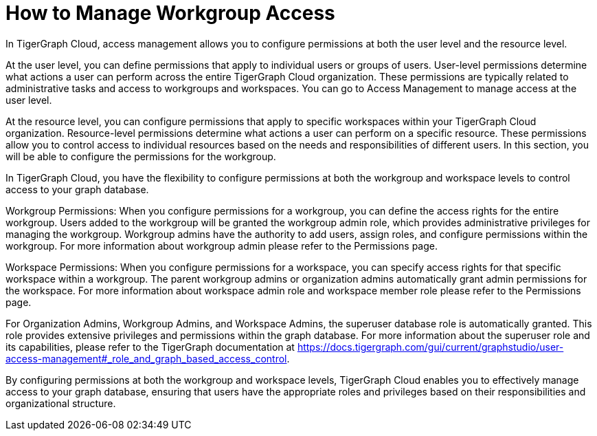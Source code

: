 = How to Manage Workgroup Access

In TigerGraph Cloud, access management allows you to configure permissions at both the user level and the resource level.

At the user level, you can define permissions that apply to individual users or groups of users. User-level permissions determine what actions a user can perform across the entire TigerGraph Cloud organization. These permissions are typically related to administrative tasks and access to workgroups and workspaces. You can go to Access Management to manage access at the user level.

At the resource level, you can configure permissions that apply to specific workspaces within your TigerGraph Cloud organization. Resource-level permissions determine what actions a user can perform on a specific resource. These permissions allow you to control access to individual resources based on the needs and responsibilities of different users. In this section, you will be able to configure the permissions for the workgroup.

[Placeholder for workgroup access management tab]

In TigerGraph Cloud, you have the flexibility to configure permissions at both the workgroup and workspace levels to control access to your graph database.

Workgroup Permissions: When you configure permissions for a workgroup, you can define the access rights for the entire workgroup. Users added to the workgroup will be granted the workgroup admin role, which provides administrative privileges for managing the workgroup. Workgroup admins have the authority to add users, assign roles, and configure permissions within the workgroup. For more information about workgroup admin please refer to the Permissions page.

[Placeholder to configure workgroup permission]

Workspace Permissions: When you configure permissions for a workspace, you can specify access rights for that specific workspace within a workgroup. The parent workgroup admins or organization admins automatically grant admin permissions for the workspace. For more information about workspace admin role and workspace member role please refer to the Permissions page.

[Placeholder to configure workspace permission]

For Organization Admins, Workgroup Admins, and Workspace Admins, the superuser database role is automatically granted. This role provides extensive privileges and permissions within the graph database. For more information about the superuser role and its capabilities, please refer to the TigerGraph documentation at https://docs.tigergraph.com/gui/current/graphstudio/user-access-management#_role_and_graph_based_access_control.

By configuring permissions at both the workgroup and workspace levels, TigerGraph Cloud enables you to effectively manage access to your graph database, ensuring that users have the appropriate roles and privileges based on their responsibilities and organizational structure.
